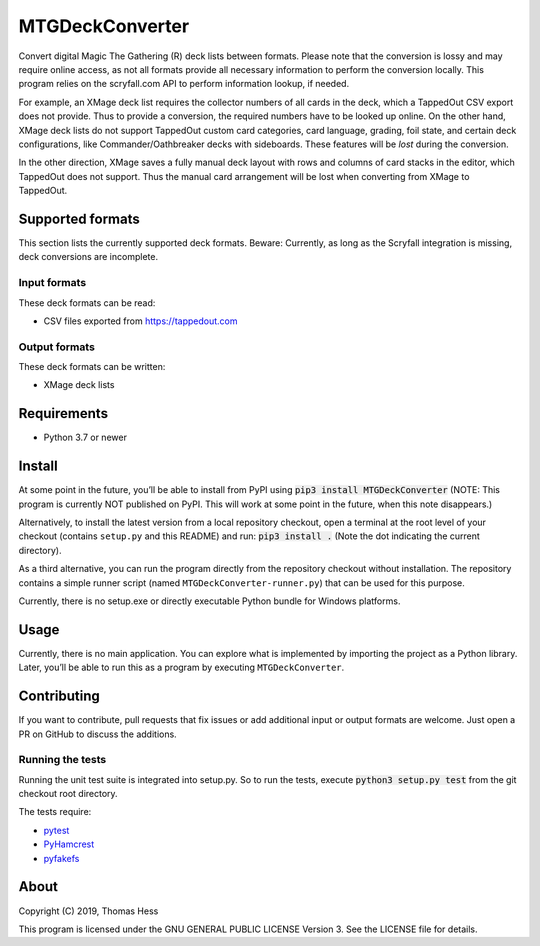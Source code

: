 MTGDeckConverter
================

Convert digital Magic The Gathering (R) deck lists between formats.
Please note that the conversion is lossy and may require online access, as not all formats provide all necessary
information to perform the conversion locally. This program relies on the scryfall.com API to perform information lookup,
if needed.

For example, an XMage deck list requires the collector numbers of all cards in the deck,
which a TappedOut CSV export does not provide. Thus to provide a conversion, the required numbers have to be looked up
online. On the other hand, XMage deck lists do not support TappedOut custom card categories, card language,
grading, foil state, and certain deck configurations, like Commander/Oathbreaker decks with sideboards.
These features will be *lost* during the conversion.

In the other direction, XMage saves a fully manual deck layout with rows and columns of card stacks in the editor,
which TappedOut does not support. Thus the manual card arrangement will be lost when converting from XMage to TappedOut.

Supported formats
-----------------

This section lists the currently supported deck formats.
Beware: Currently, as long as the Scryfall integration is missing, deck conversions are incomplete.

Input formats
+++++++++++++

These deck formats can be read:

- CSV files exported from https://tappedout.com

Output formats
++++++++++++++

These deck formats can be written:

- XMage deck lists


Requirements
------------

- Python 3.7 or newer

Install
-------

At some point in the future, you’ll be able to install from PyPI using :code:`pip3 install MTGDeckConverter`
(NOTE: This program is currently NOT published on PyPI.
This will work at some point in the future, when this note disappears.)

Alternatively, to install the latest version from a local repository checkout,
open a terminal at the root level of your checkout (contains ``setup.py`` and this README) and run:
:code:`pip3 install .` (Note the dot indicating the current directory).

As a third alternative, you can run the program directly from the repository checkout without installation.
The repository contains a simple runner script (named ``MTGDeckConverter-runner.py``) that can be used for this purpose.

Currently, there is no setup.exe or directly executable Python bundle for Windows platforms.

Usage
-----

Currently, there is no main application.
You can explore what is implemented by importing the project as a Python library.
Later, you’ll be able to run this as a program by executing ``MTGDeckConverter``.

Contributing
------------

If you want to contribute, pull requests that fix issues or add additional input or output formats are welcome.
Just open a PR on GitHub to discuss the additions.

Running the tests
+++++++++++++++++

Running the unit test suite is integrated into setup.py.
So to run the tests, execute :code:`python3 setup.py test` from the git checkout root directory.

The tests require:

- `pytest <https://pypi.org/project/pytest/>`_
- `PyHamcrest <https://pypi.org/project/PyHamcrest/>`_
- `pyfakefs <https://pypi.org/project/pyfakefs/>`_

About
-----

Copyright (C) 2019, Thomas Hess

This program is licensed under the GNU GENERAL PUBLIC LICENSE Version 3.
See the LICENSE file for details.

